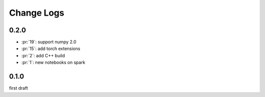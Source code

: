 Change Logs
===========

0.2.0
+++++

* :pr:`19`: support numpy 2.0
* :pr:`15`: add torch extensions
* :pr:`2`: add C++ build
* :pr:`1`: new notebooks on spark

0.1.0
+++++

first draft